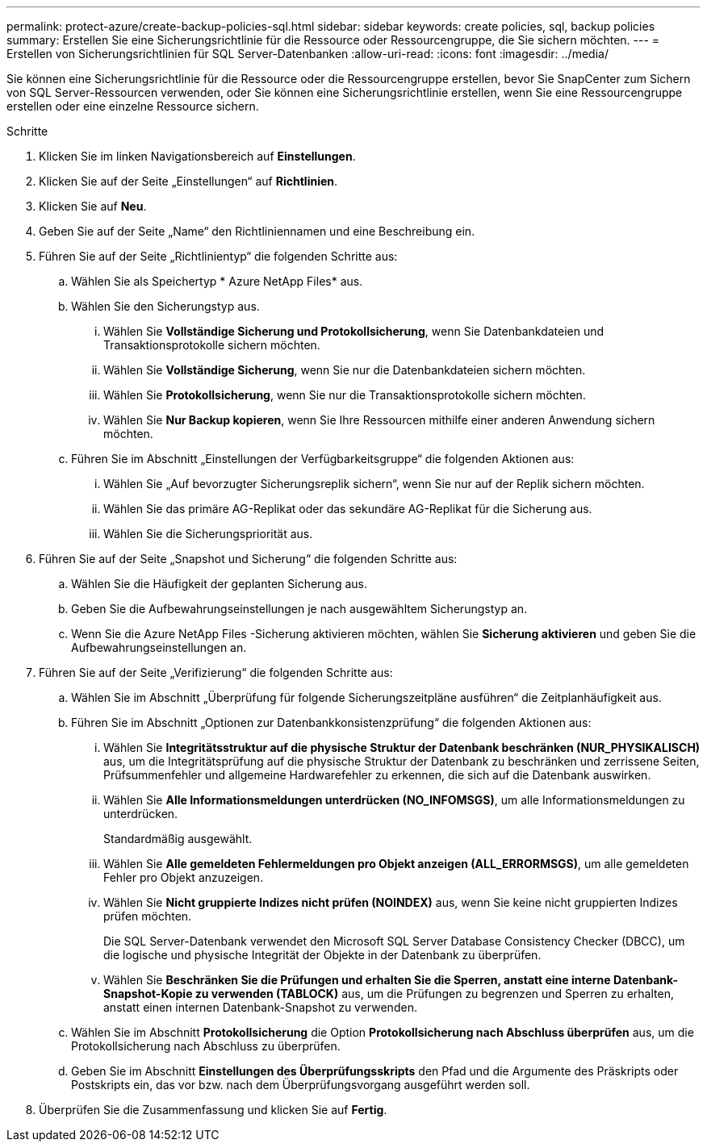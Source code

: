 ---
permalink: protect-azure/create-backup-policies-sql.html 
sidebar: sidebar 
keywords: create policies, sql, backup policies 
summary: Erstellen Sie eine Sicherungsrichtlinie für die Ressource oder Ressourcengruppe, die Sie sichern möchten. 
---
= Erstellen von Sicherungsrichtlinien für SQL Server-Datenbanken
:allow-uri-read: 
:icons: font
:imagesdir: ../media/


[role="lead"]
Sie können eine Sicherungsrichtlinie für die Ressource oder die Ressourcengruppe erstellen, bevor Sie SnapCenter zum Sichern von SQL Server-Ressourcen verwenden, oder Sie können eine Sicherungsrichtlinie erstellen, wenn Sie eine Ressourcengruppe erstellen oder eine einzelne Ressource sichern.

.Schritte
. Klicken Sie im linken Navigationsbereich auf *Einstellungen*.
. Klicken Sie auf der Seite „Einstellungen“ auf *Richtlinien*.
. Klicken Sie auf *Neu*.
. Geben Sie auf der Seite „Name“ den Richtliniennamen und eine Beschreibung ein.
. Führen Sie auf der Seite „Richtlinientyp“ die folgenden Schritte aus:
+
.. Wählen Sie als Speichertyp * Azure NetApp Files* aus.
.. Wählen Sie den Sicherungstyp aus.
+
... Wählen Sie *Vollständige Sicherung und Protokollsicherung*, wenn Sie Datenbankdateien und Transaktionsprotokolle sichern möchten.
... Wählen Sie *Vollständige Sicherung*, wenn Sie nur die Datenbankdateien sichern möchten.
... Wählen Sie *Protokollsicherung*, wenn Sie nur die Transaktionsprotokolle sichern möchten.
... Wählen Sie *Nur Backup kopieren*, wenn Sie Ihre Ressourcen mithilfe einer anderen Anwendung sichern möchten.


.. Führen Sie im Abschnitt „Einstellungen der Verfügbarkeitsgruppe“ die folgenden Aktionen aus:
+
... Wählen Sie „Auf bevorzugter Sicherungsreplik sichern“, wenn Sie nur auf der Replik sichern möchten.
... Wählen Sie das primäre AG-Replikat oder das sekundäre AG-Replikat für die Sicherung aus.
... Wählen Sie die Sicherungspriorität aus.




. Führen Sie auf der Seite „Snapshot und Sicherung“ die folgenden Schritte aus:
+
.. Wählen Sie die Häufigkeit der geplanten Sicherung aus.
.. Geben Sie die Aufbewahrungseinstellungen je nach ausgewähltem Sicherungstyp an.
.. Wenn Sie die Azure NetApp Files -Sicherung aktivieren möchten, wählen Sie *Sicherung aktivieren* und geben Sie die Aufbewahrungseinstellungen an.


. Führen Sie auf der Seite „Verifizierung“ die folgenden Schritte aus:
+
.. Wählen Sie im Abschnitt „Überprüfung für folgende Sicherungszeitpläne ausführen“ die Zeitplanhäufigkeit aus.
.. Führen Sie im Abschnitt „Optionen zur Datenbankkonsistenzprüfung“ die folgenden Aktionen aus:
+
... Wählen Sie *Integritätsstruktur auf die physische Struktur der Datenbank beschränken (NUR_PHYSIKALISCH)* aus, um die Integritätsprüfung auf die physische Struktur der Datenbank zu beschränken und zerrissene Seiten, Prüfsummenfehler und allgemeine Hardwarefehler zu erkennen, die sich auf die Datenbank auswirken.
... Wählen Sie *Alle Informationsmeldungen unterdrücken (NO_INFOMSGS)*, um alle Informationsmeldungen zu unterdrücken.
+
Standardmäßig ausgewählt.

... Wählen Sie *Alle gemeldeten Fehlermeldungen pro Objekt anzeigen (ALL_ERRORMSGS)*, um alle gemeldeten Fehler pro Objekt anzuzeigen.
... Wählen Sie *Nicht gruppierte Indizes nicht prüfen (NOINDEX)* aus, wenn Sie keine nicht gruppierten Indizes prüfen möchten.
+
Die SQL Server-Datenbank verwendet den Microsoft SQL Server Database Consistency Checker (DBCC), um die logische und physische Integrität der Objekte in der Datenbank zu überprüfen.

... Wählen Sie *Beschränken Sie die Prüfungen und erhalten Sie die Sperren, anstatt eine interne Datenbank-Snapshot-Kopie zu verwenden (TABLOCK)* aus, um die Prüfungen zu begrenzen und Sperren zu erhalten, anstatt einen internen Datenbank-Snapshot zu verwenden.


.. Wählen Sie im Abschnitt *Protokollsicherung* die Option *Protokollsicherung nach Abschluss überprüfen* aus, um die Protokollsicherung nach Abschluss zu überprüfen.
.. Geben Sie im Abschnitt *Einstellungen des Überprüfungsskripts* den Pfad und die Argumente des Präskripts oder Postskripts ein, das vor bzw. nach dem Überprüfungsvorgang ausgeführt werden soll.


. Überprüfen Sie die Zusammenfassung und klicken Sie auf *Fertig*.

